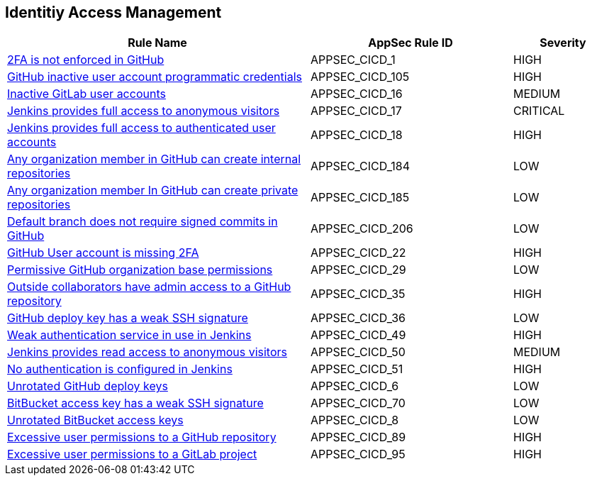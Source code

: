 == Identitiy Access Management

[cols="3,2,1",options="header"]
|===
|Rule Name |AppSec Rule ID |Severity

|xref:appsec-cicd-1.adoc[2FA is not enforced in GitHub] |APPSEC_CICD_1 |HIGH
|xref:appsec-cicd-105.adoc[GitHub inactive user account programmatic credentials] |APPSEC_CICD_105 |HIGH
|xref:appsec-cicd-16.adoc[Inactive GitLab user accounts] |APPSEC_CICD_16 |MEDIUM
|xref:appsec-cicd-17.adoc[Jenkins provides full access to anonymous visitors] |APPSEC_CICD_17 |CRITICAL
|xref:appsec-cicd-18.adoc[Jenkins provides full access to authenticated user accounts] |APPSEC_CICD_18 |HIGH
|xref:appsec-cicd-184.adoc[Any organization member in GitHub can create internal repositories] |APPSEC_CICD_184 |LOW
|xref:appsec-cicd-185.adoc[Any organization member In GitHub can create private repositories] |APPSEC_CICD_185 |LOW
|xref:appsec-cicd-206.adoc[Default branch does not require signed commits in GitHub] |APPSEC_CICD_206 |LOW
|xref:appsec-cicd-22.adoc[GitHub User account is missing 2FA] |APPSEC_CICD_22 |HIGH
|xref:appsec-cicd-29.adoc[Permissive GitHub organization base permissions] |APPSEC_CICD_29 |LOW
|xref:appsec-cicd-35.adoc[Outside collaborators have admin access to a GitHub repository] |APPSEC_CICD_35 |HIGH
|xref:appsec-cicd-36.adoc[GitHub deploy key has a weak SSH signature] |APPSEC_CICD_36 |LOW
|xref:appsec-cicd-49.adoc[Weak authentication service in use in Jenkins] |APPSEC_CICD_49 |HIGH
|xref:appsec-cicd-50.adoc[Jenkins provides read access to anonymous visitors] |APPSEC_CICD_50 |MEDIUM
|xref:appsec-cicd-51.adoc[No authentication is configured in Jenkins] |APPSEC_CICD_51 |HIGH
|xref:appsec-cicd-6.adoc[Unrotated GitHub deploy keys] |APPSEC_CICD_6 |LOW
|xref:appsec-cicd-70.adoc[BitBucket access key has a weak SSH signature] |APPSEC_CICD_70 |LOW
|xref:appsec-cicd-8.adoc[Unrotated BitBucket access keys] |APPSEC_CICD_8 |LOW
|xref:appsec-cicd-89.adoc[Excessive user permissions to a GitHub repository] |APPSEC_CICD_89 |HIGH
|xref:appsec-cicd-95.adoc[Excessive user permissions to a GitLab project] |APPSEC_CICD_95 |HIGH
|===
